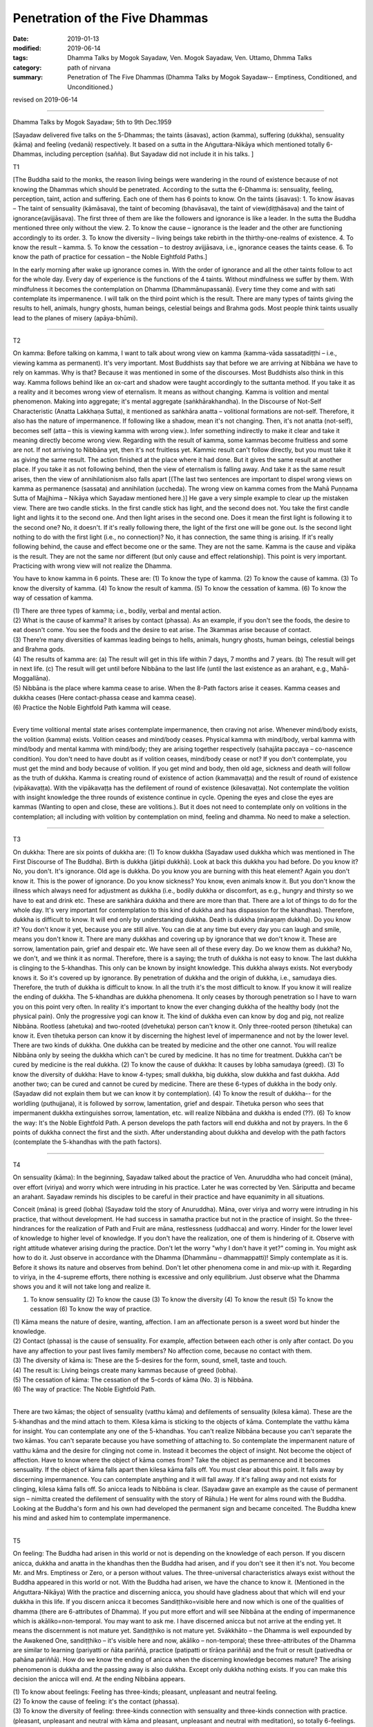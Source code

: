 ==========================================
Penetration of the Five Dhammas
==========================================

:date: 2019-01-13
:modified: 2019-06-14
:tags: Dhamma Talks by Mogok Sayadaw, Ven. Mogok Sayadaw, Ven. Uttamo, Dhmma Talks
:category: path of nirvana
:summary: Penetration of The Five Dhammas (Dhamma Talks by Mogok Sayadaw-- Emptiness, Conditioned, and Unconditioned.)

revised on 2019-06-14

------

Dhamma Talks by Mogok Sayadaw; 5th to 9th Dec.1959

[Sayadaw delivered five talks on the 5-Dhammas; the taints (āsavas), action (kamma), suffering (dukkha), sensuality (kāma) and feeling (vedanā) respectively. It based on a sutta in the Aṅguttara-Nikāya which mentioned totally 6-Dhammas, including perception (sañña). But Sayadaw did not include it in his talks. ]

T1 

[The Buddha said to the monks, the reason living beings were wandering in the round of existence because of not knowing the Dhammas which should be penetrated. According to the sutta the 6-Dhamma is: sensuality, feeling, perception, taint, action and suffering. Each one of them has 6 points to know. On the taints (āsavas): 1. To know āsavas – The taint of sensuality (kāmāsava), the taint of becoming (bhavāsava), the taint of view(diṭṭhāsava) and the taint of ignorance(avijjāsava). The first three of them are like the followers and ignorance is like a leader. In the sutta the Buddha mentioned three only without the view. 2. To know the cause – ignorance is the leader and the other are functioning accordingly to its order. 3. To know the diversity – living beings take rebirth in the thirthy-one-realms of existence. 4. To know the result – kamma. 5. To know the cessation – to destroy avijjāsava, i.e., ignorance ceases the taints cease. 6. To know the path of practice for cessation – the Noble Eightfold Paths.]

In the early morning after wake up ignorance comes in. With the order of ignorance and all the other taints follow to act for the whole day. Every day of experience is the functions of the 4 taints. Without mindfulness we suffer by them. With mindfulness it becomes the contemplation on Dhamma (Dhammānupassanā). Every time they come and with sati contemplate its impermanence. I will talk on the third point which is the result. There are many types of taints giving the results to hell, animals, hungry ghosts, human beings, celestial beings and Brahma gods. Most people think taints usually lead to the planes of misery (apāya-bhūmi). 

------

T2 

On kamma: Before talking on kamma, I want to talk about wrong view on kamma (kamma-vāda sassatadiṭṭhi – i.e., viewing kamma as permanent). It's very important. Most Buddhists say that before we are arriving at Nibbāna we have to rely on kammas. Why is that? Because it was mentioned in some of the discourses. Most Buddhists also think in this way. Kamma follows behind like an ox-cart and shadow were taught accordingly to the suttanta method. If you take it as a reality and it becomes wrong view of eternalism. It means as without changing. Kamma is volition and mental phenomenon. Making into aggregate; it's mental aggregate (saṅkhārakhandha). In the Discourse of Not-Self Characteristic (Anatta Lakkhaṇa Sutta), it mentioned as saṅkhāra anatta – volitional formations are not-self. Therefore, it also has the nature of impermanence. If following like a shadow, mean it's not changing. Then, it's not anatta (not-self), becomes self (atta – this is viewing kamma with wrong view.). Infer something indirectly to make it clear and take it meaning directly become wrong view. Regarding with the result of kamma, some kammas become fruitless and some are not. If not arriving to Nibbāna yet, then it's not fruitless yet. Kammic result can't follow directly, but you must take it as giving the same result. The action finished at the place where it had done. But it gives the same result at another place. If you take it as not following behind, then the view of eternalism is falling away. And take it as the same result arises, then the view of annihilationism also falls apart [(The last two sentences are important to dispel wrong views on kamma as permanence (sassata) and annihilation (uccheda). The wrong view on kamma comes from the Mahā Puṇṇama Sutta of Majjhima – Nikāya which Sayadaw mentioned here.)] He gave a very simple example to clear up the mistaken view. There are two candle sticks. In the first candle stick has light, and the second does not. You take the first candle light and lights it to the second one. And then light arises in the second one. Does it mean the first light is following it to the second one? No, it doesn't. If it's really following there, the light of the first one will be gone out. Is the second light nothing to do with the first light (i.e., no connection)? No, it has connection, the same thing is arising. If it's really following behind, the cause and effect become one or the same. They are not the same. Kamma is the cause and vipāka is the result. They are not the same nor different (but only cause and effect relationship). This point is very important. Practicing with wrong view will not realize the Dhamma. 

You have to know kamma in 6 points. These are: (1) To know the type of kamma. (2) To know the cause of kamma. (3) To know the diversity of kamma. (4) To know the result of kamma. (5) To know the cessation of kamma. (6) To know the way of cessation of kamma.

| (1) There are three types of kamma; i.e., bodily, verbal and mental action. 
| (2) What is the cause of kamma? It arises by contact (phassa). As an example, if you don't see the foods, the desire to eat doesn't come. You see the foods and the desire to eat arise. The 3kammas arise because of contact. 
| (3) There’re many diversities of kammas leading beings to hells, animals, hungry ghosts, human beings, celestial beings and Brahma gods. 
| (4) The results of kamma are: (a) The result will get in this life within 7 days, 7 months and 7 years. (b) The result will get in next life. (c) The result will get until before Nibbāna to the last life (until the last existence as an arahant, e.g., Mahā-Moggallāna). 
| (5) Nibbāna is the place where kamma cease to arise. When the 8-Path factors arise it ceases. Kamma ceases and dukkha ceases (Here contact-phassa cease and kamma cease). 
| (6) Practice the Noble Eightfold Path kamma will cease. 
| 

Every time volitional mental state arises contemplate impermanence, then craving not arise. Whenever mind/body exists, the volition (kamma) exists. Volition ceases and mind/body ceases. Physical kamma with mind/body, verbal kamma with mind/body and mental kamma with mind/body; they are arising together respectively (sahajāta paccaya – co-nascence condition). You don't need to have doubt as if volition ceases, mind/body cease or not? If you don't contemplate, you must get the mind and body because of volition. If you get mind and body, then old age, sickness and death will follow as the truth of dukkha. Kamma is creating round of existence of action (kammavaṭṭa) and the result of round of existence (vipākavaṭṭa). With the vipākavaṭṭa has the defilement of round of existence (kilesavaṭṭa). Not contemplate the volition with insight knowledge the three rounds of existence continue in cycle. Opening the eyes and close the eyes are kammas (Wanting to open and close, these are volitions.). But it does not need to contemplate only on volitions in the contemplation; all including with volition by contemplation on mind, feeling and dhamma. No need to make a selection. 

------

T3 

On dukkha: There are six points of dukkha are: (1) To know dukkha (Sayadaw used dukkha which was mentioned in The First Discourse of The Buddha). Birth is dukkha (jātipi dukkhā). Look at back this dukkha you had before. Do you know it? No, you don't. It's ignorance. Old age is dukkha. Do you know you are burning with this heat element? Again you don't know it. This is the power of ignorance. Do you know sickness? You know, even animals know it. But you don't know the illness which always need for adjustment as dukkha (i.e., bodily dukkha or discomfort, as e.g., hungry and thirsty so we have to eat and drink etc. These are saṅkhāra dukkha and there are more than that. There are a lot of things to do for the whole day. It's very important for contemplation to this kind of dukkha and has dispassion for the khandhas). Therefore, dukkha is difficult to know. It will end only by understanding dukkha. Death is dukkha (māraṇaṃ dukkha). Do you know it? You don't know it yet, because you are still alive. You can die at any time but every day you can laugh and smile, means you don't know it. There are many dukkhas and covering up by ignorance that we don't know it. These are sorrow, lamentation pain, grief and despair etc. We have seen all of these every day. Do we know them as dukkha? No, we don't, and we think it as normal. Therefore, there is a saying; the truth of dukkha is not easy to know. The last dukkha is clinging to the 5-khandhas. This only can be known by insight knowledge. This dukkha always exists. Not everybody knows it. So it's covered up by ignorance. By penetration of dukkha and the origin of dukkha, i.e., samudaya dies. Therefore, the truth of dukkha is difficult to know. In all the truth it's the most difficult to know. If you know it will realize the ending of dukkha. The 5-khandhas are dukkha phenomena. It only ceases by thorough penetration so I have to warn you on this point very often. In reality it's important to know the ever changing dukkha of the healthy body (not the physical pain). Only the progressive yogi can know it. The kind of dukkha even can know by dog and pig, not realize Nibbāna. Rootless (ahetuka) and two-rooted (dvehetuka) person can't know it. Only three-rooted person (tihetuka) can know it. Even tihetuka person can know it by discerning the highest level of impermanence and not by the lower level. There are two kinds of dukkha. One dukkha can be treated by medicine and the other one cannot. You will realize Nibbāna only by seeing the dukkha which can't be cured by medicine. It has no time for treatment. Dukkha can't be cured by medicine is the real dukkha. (2) To know the cause of dukkha: It causes by lobha samudaya (greed). (3) To know the diversity of dukkha: Have to know 4-types; small dukkha, big dukkha, slow dukkha and fast dukkha. Add another two; can be cured and cannot be cured by medicine. There are these 6-types of dukkha in the body only. (Sayadaw did not explain them but we can know it by contemplation). (4) To know the result of dukkha-- for the worldling (puthujjana), it is followed by sorrow, lamentation, grief and despair. Tihetuka person who sees that impermanent dukkha extinguishes sorrow, lamentation, etc. will realize Nibbāna and dukkha is ended (??). (6) To know the way: It's the Noble Eightfold Path. A person develops the path factors will end dukkha and not by prayers. In the 6 points of dukkha connect the first and the sixth. After understanding about dukkha and develop with the path factors (contemplate the 5-khandhas with the path factors). 

------

T4 

On sensuality (kāma): In the beginning, Sayadaw talked about the practice of Ven. Anuruddha who had conceit (māna), over effort (viriya) and worry which were intruding in his practice. Later he was corrected by Ven. Sāriputta and became an arahant. Sayadaw reminds his disciples to be careful in their practice and have equanimity in all situations. 

Conceit (māna) is greed (lobha) (Sayadaw told the story of Anuruddha). Māna, over viriya and worry were intruding in his practice, that without development. He had success in samatha practice but not in the practice of insight. So the three-hindrances for the realization of Path and Fruit are māna, restlessness (uddhacca) and worry. Hinder for the lower level of knowledge to higher level of knowledge. If you don't have the realization, one of them is hindering of it. Observe with right attitude whatever arising during the practice. Don't let the worry "why I don't have it yet?" coming in. You might ask how to do it. Just observe in accordance with the Dhamma (Dhammānu – dhammappatti)! Simply contemplate as it is. Before it shows its nature and observes from behind. Don't let other phenomena come in and mix-up with it. Regarding to viriya, in the 4-supreme efforts, there nothing is excessive and only equilibrium. Just observe what the Dhamma shows you and it will not take long and realize it. 

(1) To know sensuality (2) To know the cause (3) To know the diversity (4) To know the result (5) To know the cessation (6) To know the way of practice.

| (1) Kāma means the nature of desire, wanting, affection. I am an affectionate person is a sweet word but hinder the knowledge. 
| (2) Contact (phassa) is the cause of sensuality. For example, affection between each other is only after contact. Do you have any affection to your past lives family members? No affection come, because no contact with them. 
| (3) The diversity of kāma is: These are the 5-desires for the form, sound, smell, taste and touch.
| (4) The result is: Living beings create many kammas because of greed (lobha). 
| (5) The cessation of kāma: The cessation of the 5-cords of kāma (No. 3) is Nibbāna. 
| (6) The way of practice: The Noble Eightfold Path. 
| 

There are two kāmas; the object of sensuality (vatthu kāma) and defilements of sensuality (kilesa kāma). These are the 5-khandhas and the mind attach to them. Kilesa kāma is sticking to the objects of kāma. Contemplate the vatthu kāma for insight. You can contemplate any one of the 5-khandhas. You can't realize Nibbāna because you can't separate the two kāmas. You can't separate because you have something of attaching to. So contemplate the impermanent nature of vatthu kāma and the desire for clinging not come in. Instead it becomes the object of insight. Not become the object of affection. Have to know where the object of kāma comes from? Take the object as permanence and it becomes sensuality. If the object of kāma falls apart then kilesa kāma falls off. You must clear about this point. It falls away by discerning impermanence. You can contemplate anything and it will fall away. If it's falling away and not exists for clinging, kilesa kāma falls off. So anicca leads to Nibbāna is clear. (Sayadaw gave an example as the cause of permanent sign – nimitta created the defilement of sensuality with the story of Rāhula.) He went for alms round with the Buddha. Looking at the Buddha's form and his own had developed the permanent sign and became conceited. The Buddha knew his mind and asked him to contemplate impermanence. 

------

T5 

On feeling: The Buddha had arisen in this world or not is depending on the knowledge of each person. If you discern anicca, dukkha and anatta in the khandhas then the Buddha had arisen, and if you don't see it then it's not. You become Mr. and Mrs. Emptiness or Zero, or a person without values. The three-universal characteristics always exist without the Buddha appeared in this world or not. With the Buddha had arisen, we have the chance to know it. (Mentioned in the Aṅguttara-Nikāya) With the practice and discerning anicca, you should have gladness about that which will end your dukkha in this life. If you discern anicca it becomes Sandiṭṭhiko=visible here and now which is one of the qualities of dhamma (there are 6-attributes of Dhamma). If you put more effort and will see Nibbāna at the ending of impermanence which is akāliko=non-temporal. You may want to ask me. I have discerned anicca but not arrive at the ending yet. It means the discernment is not mature yet. Sandiṭṭhiko is not mature yet. Svākkhāto – the Dhamma is well expounded by the Awakened One, sandiṭṭhiko – it's visible here and now, akāliko – non-temporal; these three-attributes of the Dhamma are similar to learning (pariyatti or ñāta pariññā, practice (patipatti or tīrāṇa pariññā) and the fruit or result (pativedha or pahāna pariññā). How do we know the ending of anicca when the discerning knowledge becomes mature? The arising phenomenon is dukkha and the passing away is also dukkha. Except only dukkha nothing exists. If you can make this decision the anicca will end. At the ending Nibbāna appears.

| (1) To know about feelings: Feeling has three-kinds; pleasant, unpleasant and neutral feeling. 
| (2) To know the cause of feeling: it's the contact (phassa). 
| (3) To know the diversity of feeling: three-kinds connection with sensuality and three-kinds connection with practice. (pleasant, unpleasant and neutral with kāma and pleasant, unpleasant and neutral with meditation), so totally 6-feelings. 
| (4) To know the result of feeling: Because of feeling creates wholesome and unwholesome kammas. 
| (5) To know the cessation of feeling: The ending of feeling is Nibbāna. 
| (6) To know the way: The Noble Eightfold Path.
| 

------

revised on 2019-06-14; cited from https://oba.org.tw/viewtopic.php?f=22&t=4031&p=35593#p35593 (posted on 2018-12-15)

------

- `Content <{filename}pt03-content-of-part03%zh.rst>`__ of Part 3 on "Dhamma Talks by Mogok Sayadaw"

------

- `Content <{filename}content-of-dhamma-talks-by-mogok-sayadaw%zh.rst>`__ of "Dhamma Talks by Mogok Sayadaw"

------

- `Content <{filename}../publication-of-ven-uttamo%zh.rst>`__ of Publications of Ven. Uttamo

------

**According to the translator— Ven. Uttamo's words, this is strictly for free distribution only, as a gift of Dhamma—Dhamma Dāna. You may re-format, reprint, translate, and redistribute this work in any medium.**

..
  06-14 rev. proofread by bhante
  05-10 rev. title: old:The
  2019-01-11  create rst; post on 01-13